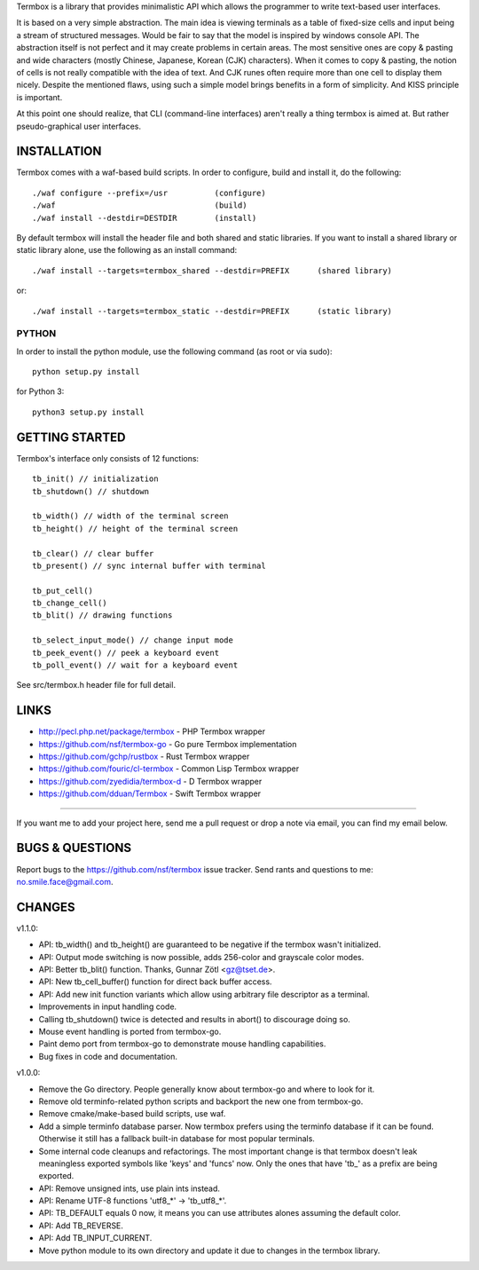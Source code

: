 Termbox is a library that provides minimalistic API which allows the
programmer to write text-based user interfaces.

It is based on a very simple abstraction. The main idea is viewing terminals as
a table of fixed-size cells and input being a stream of structured
messages. Would be fair to say that the model is inspired by windows console
API. The abstraction itself is not perfect and it may create problems in certain
areas. The most sensitive ones are copy & pasting and wide characters (mostly
Chinese, Japanese, Korean (CJK) characters). When it comes to copy & pasting,
the notion of cells is not really compatible with the idea of text. And CJK
runes often require more than one cell to display them nicely. Despite the
mentioned flaws, using such a simple model brings benefits in a form of
simplicity. And KISS principle is important.

At this point one should realize, that CLI (command-line interfaces) aren't
really a thing termbox is aimed at. But rather pseudo-graphical user interfaces.



INSTALLATION
============

Termbox comes with a waf-based build scripts. In order to configure, build and
install it, do the following::

  ./waf configure --prefix=/usr          (configure)
  ./waf                                  (build)
  ./waf install --destdir=DESTDIR        (install)

By default termbox will install the header file and both shared and static
libraries. If you want to install a shared library or static library alone, use
the following as an install command::

  ./waf install --targets=termbox_shared --destdir=PREFIX      (shared library)

or::

  ./waf install --targets=termbox_static --destdir=PREFIX      (static library)


PYTHON
------

In order to install the python module, use the following command (as root or
via sudo)::

  python setup.py install

for Python 3::

  python3 setup.py install



GETTING STARTED
===============

Termbox's interface only consists of 12 functions::

  tb_init() // initialization
  tb_shutdown() // shutdown

  tb_width() // width of the terminal screen
  tb_height() // height of the terminal screen

  tb_clear() // clear buffer
  tb_present() // sync internal buffer with terminal

  tb_put_cell()
  tb_change_cell()
  tb_blit() // drawing functions

  tb_select_input_mode() // change input mode
  tb_peek_event() // peek a keyboard event
  tb_poll_event() // wait for a keyboard event

See src/termbox.h header file for full detail.



LINKS
=====

- http://pecl.php.net/package/termbox - PHP Termbox wrapper
- https://github.com/nsf/termbox-go - Go pure Termbox implementation
- https://github.com/gchp/rustbox - Rust Termbox wrapper
- https://github.com/fouric/cl-termbox - Common Lisp Termbox wrapper
- https://github.com/zyedidia/termbox-d - D Termbox wrapper
- https://github.com/dduan/Termbox - Swift Termbox wrapper

----

If you want me to add your project here, send me a pull request or drop a note
via email, you can find my email below.



BUGS & QUESTIONS
================

Report bugs to the https://github.com/nsf/termbox issue tracker. Send rants
and questions to me: no.smile.face@gmail.com.



CHANGES
=======

v1.1.0:

- API: tb_width() and tb_height() are guaranteed to be negative if the termbox
  wasn't initialized.
- API: Output mode switching is now possible, adds 256-color and grayscale color
  modes.
- API: Better tb_blit() function. Thanks, Gunnar Zötl <gz@tset.de>.
- API: New tb_cell_buffer() function for direct back buffer access.
- API: Add new init function variants which allow using arbitrary file
  descriptor as a terminal.
- Improvements in input handling code.
- Calling tb_shutdown() twice is detected and results in abort() to discourage
  doing so.
- Mouse event handling is ported from termbox-go.
- Paint demo port from termbox-go to demonstrate mouse handling capabilities.
- Bug fixes in code and documentation.

v1.0.0:

- Remove the Go directory. People generally know about termbox-go and where
  to look for it.
- Remove old terminfo-related python scripts and backport the new one from
  termbox-go.
- Remove cmake/make-based build scripts, use waf.
- Add a simple terminfo database parser. Now termbox prefers using the
  terminfo database if it can be found. Otherwise it still has a fallback
  built-in database for most popular terminals.
- Some internal code cleanups and refactorings. The most important change is
  that termbox doesn't leak meaningless exported symbols like 'keys' and
  'funcs' now. Only the ones that have 'tb_' as a prefix are being exported.
- API: Remove unsigned ints, use plain ints instead.
- API: Rename UTF-8 functions 'utf8_*' -> 'tb_utf8_*'.
- API: TB_DEFAULT equals 0 now, it means you can use attributes alones
  assuming the default color.
- API: Add TB_REVERSE.
- API: Add TB_INPUT_CURRENT.
- Move python module to its own directory and update it due to changes in the
  termbox library.
